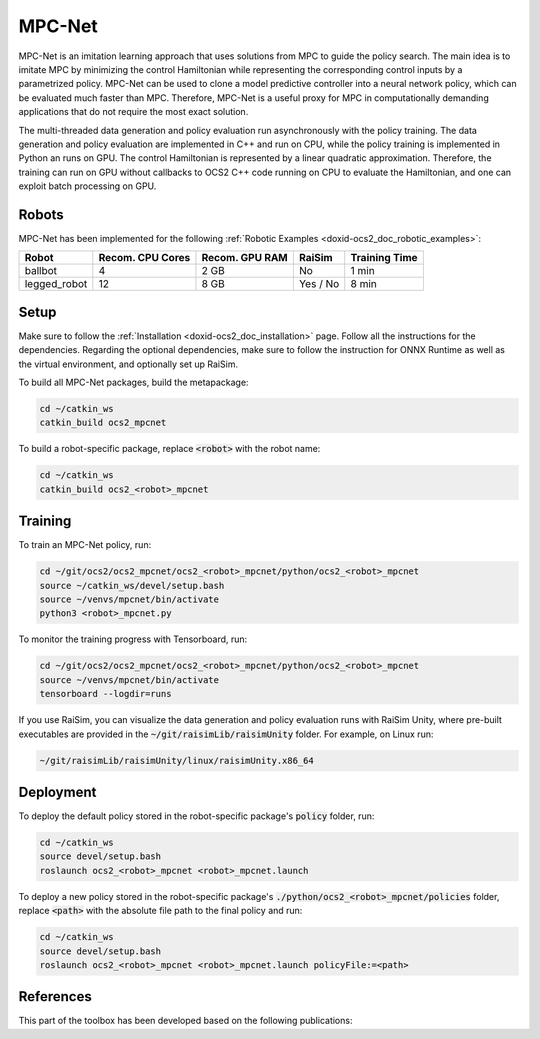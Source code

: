 .. index:: pair: page; MPC-Net

.. _doxid-ocs2_doc_mpcnet:

MPC-Net
=======

MPC-Net is an imitation learning approach that uses solutions from MPC to guide the policy search.
The main idea is to imitate MPC by minimizing the control Hamiltonian while representing the corresponding control inputs by a parametrized policy.
MPC-Net can be used to clone a model predictive controller into a neural network policy, which can be evaluated much faster than MPC.
Therefore, MPC-Net is a useful proxy for MPC in computationally demanding applications that do not require the most exact solution.

The multi-threaded data generation and policy evaluation run asynchronously with the policy training.
The data generation and policy evaluation are implemented in C++ and run on CPU, while the policy training is implemented in Python an runs on GPU.
The control Hamiltonian is represented by a linear quadratic approximation.
Therefore, the training can run on GPU without callbacks to OCS2 C++ code running on CPU to evaluate the Hamiltonian, and one can exploit batch processing on GPU.

Robots
~~~~~~

MPC-Net has been implemented for the following :ref:`Robotic Examples <doxid-ocs2_doc_robotic_examples>`:

============= ================ ============== ======== =============
Robot         Recom. CPU Cores Recom. GPU RAM RaiSim   Training Time
============= ================ ============== ======== =============
ballbot       4                2 GB           No       1 min
legged_robot  12               8 GB           Yes / No 8 min
============= ================ ============== ======== =============

Setup
~~~~~

Make sure to follow the :ref:`Installation <doxid-ocs2_doc_installation>` page.
Follow all the instructions for the dependencies.
Regarding the optional dependencies, make sure to follow the instruction for ONNX Runtime as well as the virtual environment, and optionally set up RaiSim.

To build all MPC-Net packages, build the metapackage:

.. code-block:: bash

    cd ~/catkin_ws
    catkin_build ocs2_mpcnet

To build a robot-specific package, replace :code:`<robot>` with the robot name:

.. code-block:: bash

    cd ~/catkin_ws
    catkin_build ocs2_<robot>_mpcnet

Training
~~~~~~~~

To train an MPC-Net policy, run:

.. code-block:: bash

    cd ~/git/ocs2/ocs2_mpcnet/ocs2_<robot>_mpcnet/python/ocs2_<robot>_mpcnet
    source ~/catkin_ws/devel/setup.bash
    source ~/venvs/mpcnet/bin/activate
    python3 <robot>_mpcnet.py

To monitor the training progress with Tensorboard, run:

.. code-block:: bash

    cd ~/git/ocs2/ocs2_mpcnet/ocs2_<robot>_mpcnet/python/ocs2_<robot>_mpcnet
    source ~/venvs/mpcnet/bin/activate
    tensorboard --logdir=runs

If you use RaiSim, you can visualize the data generation and policy evaluation runs with RaiSim Unity, where pre-built executables are provided in the :code:`~/git/raisimLib/raisimUnity` folder. For example, on Linux run:

.. code-block:: bash

    ~/git/raisimLib/raisimUnity/linux/raisimUnity.x86_64

Deployment
~~~~~~~~~~

To deploy the default policy stored in the robot-specific package's :code:`policy` folder, run:

.. code-block:: bash

    cd ~/catkin_ws
    source devel/setup.bash
    roslaunch ocs2_<robot>_mpcnet <robot>_mpcnet.launch

To deploy a new policy stored in the robot-specific package's :code:`./python/ocs2_<robot>_mpcnet/policies` folder, replace :code:`<path>` with the absolute file path to the final policy and run:

.. code-block:: bash

    cd ~/catkin_ws
    source devel/setup.bash
    roslaunch ocs2_<robot>_mpcnet <robot>_mpcnet.launch policyFile:=<path>

References
~~~~~~~~~~

This part of the toolbox has been developed based on the following publications:

.. bibliography::
   :list: enumerated

   carius2020mpcnet
   reske2021imitation
